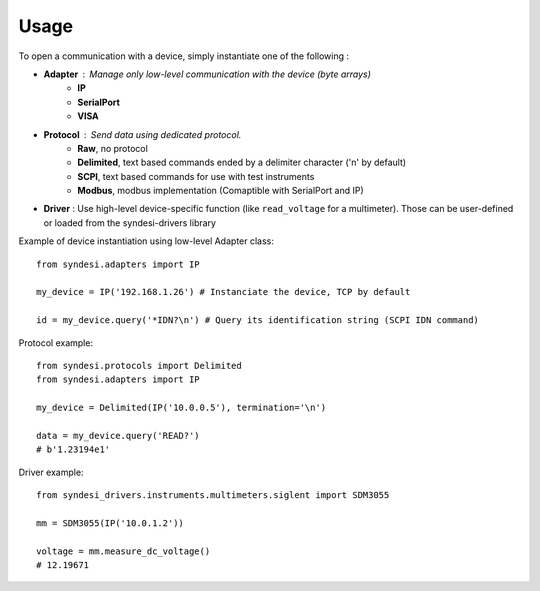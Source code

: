 Usage
-----

To open a communication with a device, simply instantiate one of the following :

* **Adapter** : Manage only low-level communication with the device (byte arrays)
    * **IP**
    * **SerialPort**
    * **VISA**
* **Protocol** : Send data using dedicated protocol.
    * **Raw**, no protocol
    * **Delimited**, text based commands ended by a delimiter character ('\n' by default)
    * **SCPI**, text based commands for use with test instruments
    * **Modbus**, modbus implementation (Comaptible with SerialPort and IP)
* **Driver** : Use high-level device-specific function (like ``read_voltage`` for a multimeter). Those can be user-defined or loaded from the syndesi-drivers library

Example of device instantiation using low-level Adapter class::

    from syndesi.adapters import IP

    my_device = IP('192.168.1.26') # Instanciate the device, TCP by default

    id = my_device.query('*IDN?\n') # Query its identification string (SCPI IDN command)

Protocol example::

    from syndesi.protocols import Delimited
    from syndesi.adapters import IP

    my_device = Delimited(IP('10.0.0.5'), termination='\n')

    data = my_device.query('READ?')
    # b'1.23194e1'

Driver example::

    from syndesi_drivers.instruments.multimeters.siglent import SDM3055

    mm = SDM3055(IP('10.0.1.2'))

    voltage = mm.measure_dc_voltage()
    # 12.19671

